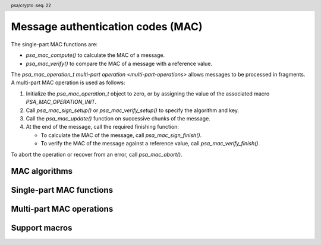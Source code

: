 .. SPDX-FileCopyrightText: Copyright 2018-2023 Arm Limited and/or its affiliates <open-source-office@arm.com>
.. SPDX-License-Identifier: CC-BY-SA-4.0 AND LicenseRef-Patent-license

.. header:: psa/crypto
    :seq: 22

.. _macs:

Message authentication codes (MAC)
==================================

The single-part MAC functions are:

*   `psa_mac_compute()` to calculate the MAC of a message.
*   `psa_mac_verify()` to compare the MAC of a message with a reference value.

The `psa_mac_operation_t` `multi-part operation <multi-part-operations>` allows messages to be processed in fragments. A multi-part MAC operation is used as follows:

1.  Initialize the `psa_mac_operation_t` object to zero, or by assigning the value of the associated macro `PSA_MAC_OPERATION_INIT`.
#.  Call `psa_mac_sign_setup()` or `psa_mac_verify_setup()` to specify the algorithm and key.
#.  Call the `psa_mac_update()` function on successive chunks of the message.
#.  At the end of the message, call the required finishing function:

    -   To calculate the MAC of the message, call `psa_mac_sign_finish()`.
    -   To verify the MAC of the message against a reference value, call `psa_mac_verify_finish()`.

To abort the operation or recover from an error, call `psa_mac_abort()`.

.. _mac-algorithms:

MAC algorithms
--------------

.. macro:: PSA_ALG_HMAC
    :definition: /* specification-defined value */

    .. summary::
        Macro to build an HMAC message-authentication-code algorithm from an underlying hash algorithm.

    .. param:: hash_alg
        A hash algorithm: a value of type `psa_algorithm_t` such that :code:`PSA_ALG_IS_HASH(hash_alg)` is true.

    .. return::
        The corresponding HMAC algorithm.

        Unspecified if ``hash_alg`` is not a supported hash algorithm.

    For example, :code:`PSA_ALG_HMAC(PSA_ALG_SHA_256)` is HMAC-SHA-256.

    The HMAC construction is defined in :RFC-title:`2104`.

    .. subsection:: Compatible key types

        | `PSA_KEY_TYPE_HMAC`

.. macro:: PSA_ALG_CBC_MAC
    :definition: ((psa_algorithm_t)0x03c00100)

    .. summary::
        The CBC-MAC message-authentication-code algorithm, constructed over a block cipher.

    .. warning::
        CBC-MAC is insecure in many cases. A more secure mode, such as `PSA_ALG_CMAC`, is recommended.

    The CBC-MAC algorithm must be used with a key for a block cipher. For example, one of `PSA_KEY_TYPE_AES`.

    CBC-MAC is defined as *MAC Algorithm 1* in :cite-title:`ISO9797`.

    .. subsection:: Compatible key types

        | `PSA_KEY_TYPE_AES`
        | `PSA_KEY_TYPE_ARIA`
        | `PSA_KEY_TYPE_DES`
        | `PSA_KEY_TYPE_CAMELLIA`
        | `PSA_KEY_TYPE_SM4`

.. macro:: PSA_ALG_CMAC
    :definition: ((psa_algorithm_t)0x03c00200)

    .. summary::
        The CMAC message-authentication-code algorithm, constructed over a block cipher.

    The CMAC algorithm must be used with a key for a block cipher. For example, when used with a key with type `PSA_KEY_TYPE_AES`, the resulting operation is AES-CMAC.

    CMAC is defined in :cite-title:`SP800-38B`.

    .. subsection:: Compatible key types

        | `PSA_KEY_TYPE_AES`
        | `PSA_KEY_TYPE_ARIA`
        | `PSA_KEY_TYPE_DES`
        | `PSA_KEY_TYPE_CAMELLIA`
        | `PSA_KEY_TYPE_SM4`

.. macro:: PSA_ALG_TRUNCATED_MAC
    :definition: /* specification-defined value */

    .. summary::
        Macro to build a truncated MAC algorithm.

    .. param:: mac_alg
        A MAC algorithm: a value of type `psa_algorithm_t` such that :code:`PSA_ALG_IS_MAC(mac_alg)` is true. This can be a truncated or untruncated MAC algorithm.
    .. param:: mac_length
        Desired length of the truncated MAC in bytes. This must be at most the untruncated length of the MAC and must be at least an implementation-specified minimum. The implementation-specified minimum must not be zero.

    .. return::
        The corresponding MAC algorithm with the specified length.

        Unspecified if ``mac_alg`` is not a supported MAC algorithm or if ``mac_length`` is too small or too large for the specified MAC algorithm.

    A truncated MAC algorithm is identical to the corresponding MAC algorithm except that the MAC value for the truncated algorithm consists of only the first ``mac_length`` bytes of the MAC value for the untruncated algorithm.

    .. note::
        This macro might allow constructing algorithm identifiers that are not valid, either because the specified length is larger than the untruncated MAC or because the specified length is smaller than permitted by the implementation.

    .. note::
        It is implementation-defined whether a truncated MAC that is truncated to the same length as the MAC of the untruncated algorithm is considered identical to the untruncated algorithm for policy comparison purposes.

    The untruncated MAC algorithm can be recovered using `PSA_ALG_FULL_LENGTH_MAC()`.

    .. subsection:: Compatible key types

        The resulting truncated MAC algorithm is compatible with the same key types as the MAC algorithm used to construct it.

.. macro:: PSA_ALG_FULL_LENGTH_MAC
    :definition: /* specification-defined value */

    .. summary::
        Macro to construct the MAC algorithm with an untruncated MAC, from a truncated MAC algorithm.

    .. param:: mac_alg
        A MAC algorithm: a value of type `psa_algorithm_t` such that :code:`PSA_ALG_IS_MAC(mac_alg)` is true. This can be a truncated or untruncated MAC algorithm.

    .. return::
        The corresponding MAC algorithm with an untruncated MAC.

        Unspecified if ``mac_alg`` is not a supported MAC algorithm.

    .. subsection:: Compatible key types

        The resulting untruncated MAC algorithm is compatible with the same key types as the MAC algorithm used to construct it.

.. macro:: PSA_ALG_AT_LEAST_THIS_LENGTH_MAC
    :definition: /* specification-defined value */

    .. summary::
        Macro to build a MAC minimum-MAC-length wildcard algorithm.

        .. versionadded:: 1.1

    .. param:: mac_alg
        A MAC algorithm: a value of type `psa_algorithm_t` such that :code:`PSA_ALG_IS_MAC(alg)` is true. This can be a truncated or untruncated MAC algorithm.
    .. param:: min_mac_length
        Desired minimum length of the message authentication code in bytes. This must be at most the untruncated length of the MAC and must be at least ``1``.

    .. return::
        The corresponding MAC wildcard algorithm with the specified minimum MAC length.

        Unspecified if ``mac_alg`` is not a supported MAC algorithm or if ``min_mac_length`` is less than ``1`` or too large for the specified MAC algorithm.

    A key with a minimum-MAC-length MAC wildcard algorithm as permitted-algorithm policy can be used with all MAC algorithms sharing the same base algorithm, and where the (potentially truncated) MAC length of the specific algorithm is equal to or larger then the wildcard algorithm's minimum MAC length.

    ..  note::
        When setting the minimum required MAC length to less than the smallest MAC length permitted by the base algorithm, this effectively becomes an 'any-MAC-length-permitted' policy for that base algorithm.

    The untruncated MAC algorithm can be recovered using `PSA_ALG_FULL_LENGTH_MAC()`.

    .. subsection:: Compatible key types

        The resulting wildcard MAC algorithm is compatible with the same key types as the MAC algorithm used to construct it.


Single-part MAC functions
-------------------------

.. function:: psa_mac_compute

    .. summary::
        Calculate the message authentication code (MAC) of a message.

    .. param:: psa_key_id_t key
        Identifier of the key to use for the operation.
        It must permit the usage `PSA_KEY_USAGE_SIGN_MESSAGE`.
    .. param:: psa_algorithm_t alg
        The MAC algorithm to compute: a value of type `psa_algorithm_t` such that :code:`PSA_ALG_IS_MAC(alg)` is true.
    .. param:: const uint8_t * input
        Buffer containing the input message.
    .. param:: size_t input_length
        Size of the ``input`` buffer in bytes.
    .. param:: uint8_t * mac
        Buffer where the MAC value is to be written.
    .. param:: size_t mac_size
        Size of the ``mac`` buffer in bytes.
        This must be appropriate for the selected algorithm and key:

        *   The exact MAC size is :code:`PSA_MAC_LENGTH(key_type, key_bits, alg)` where ``key_type`` and ``key_bits`` are attributes of the key used to compute the MAC.
        *   `PSA_MAC_MAX_SIZE` evaluates to the maximum MAC size of any supported MAC algorithm.

    .. param:: size_t * mac_length
        On success, the number of bytes that make up the MAC value.

    .. return:: psa_status_t
    .. retval:: PSA_SUCCESS
        Success.
        The first ``(*mac_length)`` bytes of ``mac`` contain the MAC value.
    .. retval:: PSA_ERROR_INVALID_HANDLE
        ``key`` is not a valid key identifier.
    .. retval:: PSA_ERROR_NOT_PERMITTED
        The key does not have the `PSA_KEY_USAGE_SIGN_MESSAGE` flag, or it does not permit the requested algorithm.
    .. retval:: PSA_ERROR_INVALID_ARGUMENT
        The following conditions can result in this error:

        *   ``alg`` is not a MAC algorithm.
        *   ``key`` is not compatible with ``alg``.
        *   ``input_length`` is too large for ``alg``.
    .. retval:: PSA_ERROR_NOT_SUPPORTED
        The following conditions can result in this error:

        *   ``alg`` is not supported or is not a MAC algorithm.
        *   ``key`` is not supported for use with ``alg``.
        *   ``input_length`` is too large for the implementation.
    .. retval:: PSA_ERROR_BUFFER_TOO_SMALL
        The size of the ``mac`` buffer is too small.
        `PSA_MAC_LENGTH()` or `PSA_MAC_MAX_SIZE` can be used to determine a sufficient buffer size.
    .. retval:: PSA_ERROR_INSUFFICIENT_MEMORY
    .. retval:: PSA_ERROR_COMMUNICATION_FAILURE
    .. retval:: PSA_ERROR_CORRUPTION_DETECTED
    .. retval:: PSA_ERROR_STORAGE_FAILURE
    .. retval:: PSA_ERROR_DATA_CORRUPT
    .. retval:: PSA_ERROR_DATA_INVALID
    .. retval:: PSA_ERROR_BAD_STATE
        The library requires initializing. See :secref:`library-init`.

    .. note::
        To verify the MAC of a message against an expected value, use `psa_mac_verify()` instead. Beware that comparing integrity or authenticity data such as MAC values with a function such as ``memcmp()`` is risky because the time taken by the comparison might leak information about the MAC value which could allow an attacker to guess a valid MAC and thereby bypass security controls.

.. function:: psa_mac_verify

    .. summary::
        Calculate the MAC of a message and compare it with a reference value.

    .. param:: psa_key_id_t key
        Identifier of the key to use for the operation.
        It must permit the usage `PSA_KEY_USAGE_VERIFY_MESSAGE`.
    .. param:: psa_algorithm_t alg
        The MAC algorithm to compute: a value of type `psa_algorithm_t` such that :code:`PSA_ALG_IS_MAC(alg)` is true.
    .. param:: const uint8_t * input
        Buffer containing the input message.
    .. param:: size_t input_length
        Size of the ``input`` buffer in bytes.
    .. param:: const uint8_t * mac
        Buffer containing the expected MAC value.
    .. param:: size_t mac_length
        Size of the ``mac`` buffer in bytes.

    .. return:: psa_status_t
    .. retval:: PSA_SUCCESS
        Success.
        The expected MAC is identical to the actual MAC of the input.
    .. retval:: PSA_ERROR_INVALID_SIGNATURE
        The calculated MAC of the message does not match the value in ``mac``.
    .. retval:: PSA_ERROR_INVALID_HANDLE
        ``key`` is not a valid key identifier.
    .. retval:: PSA_ERROR_NOT_PERMITTED
        The key does not have the `PSA_KEY_USAGE_VERIFY_MESSAGE` flag, or it does not permit the requested algorithm.
    .. retval:: PSA_ERROR_INVALID_ARGUMENT
        The following conditions can result in this error:

        *   ``alg`` is not a MAC algorithm.
        *   ``key`` is not compatible with ``alg``.
        *   ``input_length`` is too large for ``alg``.
    .. retval:: PSA_ERROR_NOT_SUPPORTED
        The following conditions can result in this error:

        *   ``alg`` is not supported or is not a MAC algorithm.
        *   ``key`` is not supported for use with ``alg``.
        *   ``input_length`` is too large for the implementation.
    .. retval:: PSA_ERROR_INSUFFICIENT_MEMORY
    .. retval:: PSA_ERROR_COMMUNICATION_FAILURE
    .. retval:: PSA_ERROR_CORRUPTION_DETECTED
    .. retval:: PSA_ERROR_STORAGE_FAILURE
    .. retval:: PSA_ERROR_DATA_CORRUPT
    .. retval:: PSA_ERROR_DATA_INVALID
    .. retval:: PSA_ERROR_BAD_STATE
        The library requires initializing. See :secref:`library-init`.

Multi-part MAC operations
-------------------------

.. typedef:: /* implementation-defined type */ psa_mac_operation_t

    .. summary::
        The type of the state object for multi-part MAC operations.

    Before calling any function on a MAC operation object, the application must initialize it by any of the following means:

    *   Set the object to all-bits-zero, for example:

        .. code-block:: xref

            psa_mac_operation_t operation;
            memset(&operation, 0, sizeof(operation));

    *   Initialize the object to logical zero values by declaring the object as static or global without an explicit initializer, for example:

        .. code-block:: xref

            static psa_mac_operation_t operation;

    *   Initialize the object to the initializer `PSA_MAC_OPERATION_INIT`, for example:

        .. code-block:: xref

            psa_mac_operation_t operation = PSA_MAC_OPERATION_INIT;

    *   Assign the result of the function `psa_mac_operation_init()` to the object, for example:

        .. code-block:: xref

            psa_mac_operation_t operation;
            operation = psa_mac_operation_init();

    This is an implementation-defined type. Applications that make assumptions about the content of this object will result in implementation-specific behavior, and are non-portable.

.. macro:: PSA_MAC_OPERATION_INIT
    :definition: /* implementation-defined value */

    .. summary::
        This macro returns a suitable initializer for a MAC operation object of type `psa_mac_operation_t`.

.. function:: psa_mac_operation_init

    .. summary::
        Return an initial value for a MAC operation object.

    .. return:: psa_mac_operation_t

.. function:: psa_mac_sign_setup

    .. summary::
        Set up a multi-part MAC calculation operation.

    .. param:: psa_mac_operation_t * operation
        The operation object to set up. It must have been initialized as per the documentation for `psa_mac_operation_t` and not yet in use.
    .. param:: psa_key_id_t key
        Identifier of the key to use for the operation. It must remain valid until the operation terminates.
        It must permit the usage `PSA_KEY_USAGE_SIGN_MESSAGE`.
    .. param:: psa_algorithm_t alg
        The MAC algorithm to compute: a value of type `psa_algorithm_t` such that :code:`PSA_ALG_IS_MAC(alg)` is true.

    .. return:: psa_status_t
    .. retval:: PSA_SUCCESS
        Success. The operation is now active.
    .. retval:: PSA_ERROR_INVALID_HANDLE
        ``key`` is not a valid key identifier.
    .. retval:: PSA_ERROR_NOT_PERMITTED
        The key does not have the `PSA_KEY_USAGE_SIGN_MESSAGE` flag, or it does not permit the requested algorithm.
    .. retval:: PSA_ERROR_INVALID_ARGUMENT
        The following conditions can result in this error:

        *   ``alg`` is not a MAC algorithm.
        *   ``key`` is not compatible with ``alg``.
    .. retval:: PSA_ERROR_NOT_SUPPORTED
        The following conditions can result in this error:

        *   ``alg`` is not supported or is not a MAC algorithm.
        *   ``key`` is not supported for use with ``alg``.
    .. retval:: PSA_ERROR_INSUFFICIENT_MEMORY
    .. retval:: PSA_ERROR_COMMUNICATION_FAILURE
    .. retval:: PSA_ERROR_CORRUPTION_DETECTED
    .. retval:: PSA_ERROR_STORAGE_FAILURE
    .. retval:: PSA_ERROR_DATA_CORRUPT
    .. retval:: PSA_ERROR_DATA_INVALID
    .. retval:: PSA_ERROR_BAD_STATE
        The following conditions can result in this error:

        *   The operation state is not valid: it must be inactive.
        *   The library requires initializing. See :secref:`library-init`.

    This function sets up the calculation of the message authentication code (MAC) of a byte string. To verify the MAC of a message against an expected value, use `psa_mac_verify_setup()` instead.

    The sequence of operations to calculate a MAC is as follows:

    1.  Allocate a MAC operation object which will be passed to all the functions listed here.
    #.  Initialize the operation object with one of the methods described in the documentation for `psa_mac_operation_t`, e.g. `PSA_MAC_OPERATION_INIT`.
    #.  Call `psa_mac_sign_setup()` to specify the algorithm and key.
    #.  Call `psa_mac_update()` zero, one or more times, passing a fragment of the message each time. The MAC that is calculated is the MAC of the concatenation of these messages in order.
    #.  At the end of the message, call `psa_mac_sign_finish()` to finish calculating the MAC value and retrieve it.

    After a successful call to `psa_mac_sign_setup()`, the operation is active, and the application must eventually terminate the operation. The following events terminate an operation:

    *   A successful call to `psa_mac_sign_finish()`.
    *   A call to `psa_mac_abort()`.

    If `psa_mac_sign_setup()` returns an error, the operation object is unchanged. If a subsequent function call with an active operation returns an error, the operation enters an error state.

    To abandon an active operation, or reset an operation in an error state, call `psa_mac_abort()`.

    See :secref:`multi-part-operations`.

.. function:: psa_mac_verify_setup

    .. summary::
        Set up a multi-part MAC verification operation.

    .. param:: psa_mac_operation_t * operation
        The operation object to set up. It must have been initialized as per the documentation for `psa_mac_operation_t` and not yet in use.
    .. param:: psa_key_id_t key
        Identifier of the key to use for the operation. It must remain valid until the operation terminates.
        It must permit the usage `PSA_KEY_USAGE_VERIFY_MESSAGE`.
    .. param:: psa_algorithm_t alg
        The MAC algorithm to compute: a value of type `psa_algorithm_t` such that :code:`PSA_ALG_IS_MAC(alg)` is true.

    .. return:: psa_status_t
    .. retval:: PSA_SUCCESS
        Success. The operation is now active.
    .. retval:: PSA_ERROR_INVALID_HANDLE
        ``key`` is not a valid key identifier.
    .. retval:: PSA_ERROR_NOT_PERMITTED
        The key does not have the `PSA_KEY_USAGE_VERIFY_MESSAGE` flag, or it does not permit the requested algorithm.
    .. retval:: PSA_ERROR_INVALID_ARGUMENT
        The following conditions can result in this error:

        *   ``alg`` is not a MAC algorithm.
        *   ``key`` is not compatible with ``alg``.
    .. retval:: PSA_ERROR_NOT_SUPPORTED
        The following conditions can result in this error:

        *   ``alg`` is not supported or is not a MAC algorithm.
        *   ``key`` is not supported for use with ``alg``.
    .. retval:: PSA_ERROR_INSUFFICIENT_MEMORY
    .. retval:: PSA_ERROR_COMMUNICATION_FAILURE
    .. retval:: PSA_ERROR_CORRUPTION_DETECTED
    .. retval:: PSA_ERROR_STORAGE_FAILURE
    .. retval:: PSA_ERROR_DATA_CORRUPT
    .. retval:: PSA_ERROR_DATA_INVALID
    .. retval:: PSA_ERROR_BAD_STATE
        The following conditions can result in this error:

        *   The operation state is not valid: it must be inactive.
        *   The library requires initializing. See :secref:`library-init`.

    This function sets up the verification of the message authentication code (MAC) of a byte string against an expected value.

    The sequence of operations to verify a MAC is as follows:

    1.  Allocate a MAC operation object which will be passed to all the functions listed here.
    #.  Initialize the operation object with one of the methods described in the documentation for `psa_mac_operation_t`, e.g. `PSA_MAC_OPERATION_INIT`.
    #.  Call `psa_mac_verify_setup()` to specify the algorithm and key.
    #.  Call `psa_mac_update()` zero, one or more times, passing a fragment of the message each time. The MAC that is calculated is the MAC of the concatenation of these messages in order.
    #.  At the end of the message, call `psa_mac_verify_finish()` to finish calculating the actual MAC of the message and verify it against the expected value.

    After a successful call to `psa_mac_verify_setup()`, the operation is active, and the application must eventually terminate the operation. The following events terminate an operation:

    *   A successful call to `psa_mac_verify_finish()`.
    *   A call to `psa_mac_abort()`.

    If `psa_mac_verify_setup()` returns an error, the operation object is unchanged. If a subsequent function call with an active operation returns an error, the operation enters an error state.

    To abandon an active operation, or reset an operation in an error state, call `psa_mac_abort()`.

    See :secref:`multi-part-operations`.

.. function:: psa_mac_update

    .. summary::
        Add a message fragment to a multi-part MAC operation.

    .. param:: psa_mac_operation_t * operation
        Active MAC operation.
    .. param:: const uint8_t * input
        Buffer containing the message fragment to add to the MAC calculation.
    .. param:: size_t input_length
        Size of the ``input`` buffer in bytes.

    .. return:: psa_status_t
    .. retval:: PSA_SUCCESS
        Success.
    .. retval:: PSA_ERROR_BAD_STATE
        The following conditions can result in this error:

        *   The operation state is not valid: it must be active.
        *   The library requires initializing. See :secref:`library-init`.
    .. retval:: PSA_ERROR_INVALID_ARGUMENT
        The total input for the operation is too large for the MAC algorithm.
    .. retval:: PSA_ERROR_NOT_SUPPORTED
        The total input for the operation is too large for the implementation.
    .. retval:: PSA_ERROR_INSUFFICIENT_MEMORY
    .. retval:: PSA_ERROR_COMMUNICATION_FAILURE
    .. retval:: PSA_ERROR_CORRUPTION_DETECTED
    .. retval:: PSA_ERROR_STORAGE_FAILURE
    .. retval:: PSA_ERROR_DATA_CORRUPT
    .. retval:: PSA_ERROR_DATA_INVALID

    The application must call `psa_mac_sign_setup()` or `psa_mac_verify_setup()` before calling this function.

    If this function returns an error status, the operation enters an error state and must be aborted by calling `psa_mac_abort()`.

.. function:: psa_mac_sign_finish

    .. summary::
        Finish the calculation of the MAC of a message.

    .. param:: psa_mac_operation_t * operation
        Active MAC operation.
    .. param:: uint8_t * mac
        Buffer where the MAC value is to be written.
    .. param:: size_t mac_size
        Size of the ``mac`` buffer in bytes.
        This must be appropriate for the selected algorithm and key:

        *   The exact MAC size is :code:`PSA_MAC_LENGTH(key_type, key_bits, alg)` where ``key_type`` and ``key_bits`` are attributes of the key, and ``alg`` is the algorithm used to compute the MAC.
        *   `PSA_MAC_MAX_SIZE` evaluates to the maximum MAC size of any supported MAC algorithm.

    .. param:: size_t * mac_length
        On success, the number of bytes that make up the MAC value.
        This is always :code:`PSA_MAC_LENGTH(key_type, key_bits, alg)` where ``key_type`` and ``key_bits`` are attributes of the key, and ``alg`` is the algorithm used to compute the MAC.

    .. return:: psa_status_t
    .. retval:: PSA_SUCCESS
        Success.
        The first ``(*mac_length)`` bytes of ``mac`` contain the MAC value.
    .. retval:: PSA_ERROR_BAD_STATE
        The following conditions can result in this error:

        *   The operation state is not valid: it must be an active mac sign operation.
        *   The library requires initializing. See :secref:`library-init`.
    .. retval:: PSA_ERROR_BUFFER_TOO_SMALL
        The size of the ``mac`` buffer is too small.
        `PSA_MAC_LENGTH()` or `PSA_MAC_MAX_SIZE` can be used to determine a sufficient buffer size.
    .. retval:: PSA_ERROR_INSUFFICIENT_MEMORY
    .. retval:: PSA_ERROR_COMMUNICATION_FAILURE
    .. retval:: PSA_ERROR_CORRUPTION_DETECTED
    .. retval:: PSA_ERROR_STORAGE_FAILURE
    .. retval:: PSA_ERROR_DATA_CORRUPT
    .. retval:: PSA_ERROR_DATA_INVALID

    The application must call `psa_mac_sign_setup()` before calling this function. This function calculates the MAC of the message formed by concatenating the inputs passed to preceding calls to `psa_mac_update()`.

    When this function returns successfully, the operation becomes inactive. If this function returns an error status, the operation enters an error state and must be aborted by calling `psa_mac_abort()`.

    .. warning::
        It is not recommended to use this function when a specific value is expected for the MAC. Call `psa_mac_verify_finish()` instead with the expected MAC value.

        Comparing integrity or authenticity data such as MAC values with a function such as ``memcmp()`` is risky because the time taken by the comparison might leak information about the hashed data which could allow an attacker to guess a valid MAC and thereby bypass security controls.

.. function:: psa_mac_verify_finish

    .. summary::
        Finish the calculation of the MAC of a message and compare it with an expected value.

    .. param:: psa_mac_operation_t * operation
        Active MAC operation.
    .. param:: const uint8_t * mac
        Buffer containing the expected MAC value.
    .. param:: size_t mac_length
        Size of the ``mac`` buffer in bytes.

    .. return:: psa_status_t
    .. retval:: PSA_SUCCESS
        Success.
        The expected MAC is identical to the actual MAC of the message.
    .. retval:: PSA_ERROR_INVALID_SIGNATURE
        The calculated MAC of the message does not match the value in ``mac``.
    .. retval:: PSA_ERROR_BAD_STATE
        The following conditions can result in this error:

        *   The operation state is not valid: it must be an active mac verify operation.
        *   The library requires initializing. See :secref:`library-init`.
    .. retval:: PSA_ERROR_INSUFFICIENT_MEMORY
    .. retval:: PSA_ERROR_COMMUNICATION_FAILURE
    .. retval:: PSA_ERROR_CORRUPTION_DETECTED
    .. retval:: PSA_ERROR_STORAGE_FAILURE
    .. retval:: PSA_ERROR_DATA_CORRUPT
    .. retval:: PSA_ERROR_DATA_INVALID

    The application must call `psa_mac_verify_setup()` before calling this function. This function calculates the MAC of the message formed by concatenating the inputs passed to preceding calls to `psa_mac_update()`. It then compares the calculated MAC with the expected MAC passed as a parameter to this function.

    When this function returns successfully, the operation becomes inactive. If this function returns an error status, the operation enters an error state and must be aborted by calling `psa_mac_abort()`.

    .. note::
        Implementations must make the best effort to ensure that the comparison between the actual MAC and the expected MAC is performed in constant time.

.. function:: psa_mac_abort

    .. summary::
        Abort a MAC operation.

    .. param:: psa_mac_operation_t * operation
        Initialized MAC operation.

    .. return:: psa_status_t
    .. retval:: PSA_SUCCESS
        Success.
        The operation object can now be discarded or reused.
    .. retval:: PSA_ERROR_COMMUNICATION_FAILURE
    .. retval:: PSA_ERROR_CORRUPTION_DETECTED
    .. retval:: PSA_ERROR_BAD_STATE
        The library requires initializing. See :secref:`library-init`.

    Aborting an operation frees all associated resources except for the ``operation`` object itself. Once aborted, the operation object can be reused for another operation by calling `psa_mac_sign_setup()` or `psa_mac_verify_setup()` again.

    This function can be called any time after the operation object has been initialized by one of the methods described in `psa_mac_operation_t`.

    In particular, calling `psa_mac_abort()` after the operation has been terminated by a call to `psa_mac_abort()`, `psa_mac_sign_finish()` or `psa_mac_verify_finish()` is safe and has no effect.

Support macros
--------------

.. macro:: PSA_ALG_IS_HMAC
    :definition: /* specification-defined value */

    .. summary::
        Whether the specified algorithm is an HMAC algorithm.

    .. param:: alg
        An algorithm identifier: a value of type `psa_algorithm_t`.

    .. return::
        ``1`` if ``alg`` is an HMAC algorithm, ``0`` otherwise. This macro can return either ``0`` or ``1`` if ``alg`` is not a supported algorithm identifier.

    HMAC is a family of MAC algorithms that are based on a hash function.

.. macro:: PSA_ALG_IS_BLOCK_CIPHER_MAC
    :definition: /* specification-defined value */

    .. summary::
        Whether the specified algorithm is a MAC algorithm based on a block cipher.

    .. param:: alg
        An algorithm identifier: a value of type `psa_algorithm_t`.

    .. return::
        ``1`` if ``alg`` is a MAC algorithm based on a block cipher, ``0`` otherwise. This macro can return either ``0`` or ``1`` if ``alg`` is not a supported algorithm identifier.

.. macro:: PSA_MAC_LENGTH
    :definition: /* implementation-defined value */

    .. summary::
        The size of the output of `psa_mac_compute()` and `psa_mac_sign_finish()`, in bytes.

    .. param:: key_type
        The type of the MAC key.
    .. param:: key_bits
        The size of the MAC key in bits.
    .. param:: alg
        A MAC algorithm: a value of type `psa_algorithm_t` such that :code:`PSA_ALG_IS_MAC(alg)` is true.

    .. return::
        The MAC length for the specified algorithm with the specified key parameters.

        ``0`` if the MAC algorithm is not recognized.

        Either ``0`` or the correct length for a MAC algorithm that the implementation recognizes, but does not support.

        Unspecified if the key parameters are not consistent with the algorithm.

    If the size of the MAC buffer is at least this large, it is guaranteed that `psa_mac_compute()` and `psa_mac_sign_finish()` will not fail due to an insufficient buffer size.

    This is also the MAC length that `psa_mac_verify()` and `psa_mac_verify_finish()` expect.

    See also `PSA_MAC_MAX_SIZE`.

.. macro:: PSA_MAC_MAX_SIZE
    :definition: /* implementation-defined value */

    .. summary::
        A sufficient buffer size for storing the MAC output by `psa_mac_verify()` and `psa_mac_verify_finish()`, for any of the supported key types and MAC algorithms.

    If the size of the MAC buffer is at least this large, it is guaranteed that `psa_mac_verify()` and `psa_mac_verify_finish()` will not fail due to an insufficient buffer size.

    See also `PSA_MAC_LENGTH()`.
